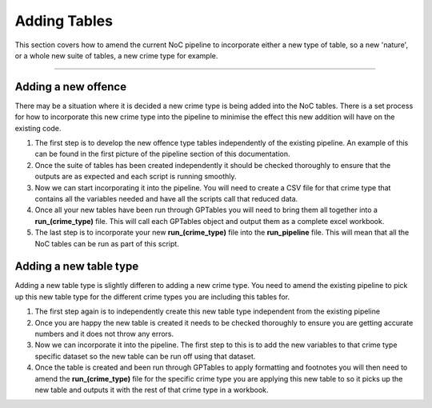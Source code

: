 .. _doc.adding_tables:

*************
Adding Tables
*************

This section covers how to amend the current NoC pipeline to incorporate either 
a new type of table, so a new 'nature', or a whole new suite of tables, a new crime 
type for example.

------------------------------------------------------------------------

Adding a new offence
====================

There may be a situation where it is decided a new crime type is being added into 
the NoC tables. There is a set process for how to incorporate this new crime type 
into the pipeline to minimise the effect this new addition will have on the existing 
code. 

1. The first step is to develop the new offence type tables independently of the 
   existing pipeline. An example of this can be found in the first picture of the 
   pipeline section of this documentation.
   
2. Once the suite of tables has been created independently it should be checked 
   thoroughly to ensure that the outputs are as expected and each script is running 
   smoothly.
   
3. Now we can start incorporating it into the pipeline. You will need to create a 
   CSV file for that crime type that contains all the variables needed and have all 
   the scripts call that reduced data.
   
4. Once all your new tables have been run through GPTables you will need to bring 
   them all together into a **run_(crime_type)** file. This will call each GPTables 
   object and output them as a complete excel workbook.
   
5. The last step is to incorporate your new **run_(crime_type)** file into the 
   **run_pipeline** file. This will mean that all the NoC tables can be run as 
   part of this script.


Adding a new table type
=======================

Adding a new table type is slightly differen to adding a new crime type. You need to 
amend the existing pipeline to pick up this new table type for the different crime 
types you are including this tables for.

1. The first step again is to independently create this new table type independent 
   from the existing pipeline

2. Once you are happy the new table is created it needs to be checked thoroughly to 
   ensure you are getting accurate numbers and it does not throw any errors.
   
3. Now we can incorporate it into the pipeline. The first step to this is to add 
   the new variables to that crime type specific dataset so the new table can be 
   run off using that dataset.
   
4. Once the table is created and been run through GPTables to apply formatting 
   and footnotes you will then need to amend the **run_(crime_type)** file for the 
   specific crime type you are applying this new table to so it picks up the new table 
   and outputs it with the rest of that crime type in a workbook.
